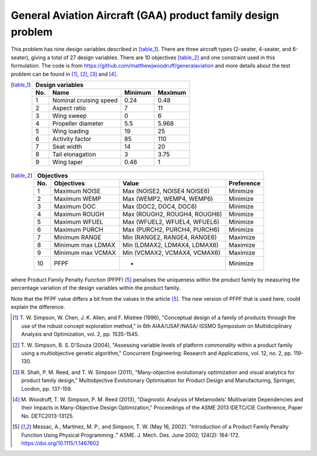 General Aviation Aircraft (GAA) product family design problem
==============================================================
This problem has nine design variables described in [table_1]_. There are three aircraft types 
(2-seater, 4-seater, and 6-seater), giving a total of 27 design variables. 
There are 10 objectives [table_2]_ and one constraint used in this formulation.
The code is from https://github.com/matthewjwoodruff/generalaviation
and more details about the test problem can be found in [1]_, [2]_, [3]_ and [4]_.


.. [table_1]
  ===  ========================  =========  =========
  Design variables
  ---------------------------------------------------
  No.  Name                      Minimum    Maximum
  ===  ========================  =========  =========
   1    Nominal cruising speed      0.24     0.48
   2    Aspect ratio                7        11
   3    Wing sweep                  0        6
   4    Propeller diameter          5.5      5.968
   5    Wing loading                19       25
   6    Activity factor             85       110
   7    Seat width                  14       20
   8    Tail elonagation            3        3.75
   9    Wing taper                  0.46     1
  ===  ========================  =========  =========


.. [table_2]
  ===  =====================  =============================  ===========
  Objectives
  ----------------------------------------------------------------------
  No.  Objectives              Value                         Preference
  ===  =====================  =============================  ===========
   1    Maximum NOISE         Max (NOISE2, NOISE4 NOISE6)    Minimize
   2    Maximum WEMP          Max (WEMP2, WEMP4, WEMP6)      Minimize
   3    Maximum DOC           Max (DOC2, DOC4, DOC6)         Minimize
   4    Maximum ROUGH         Max (ROUGH2, ROUGH4, ROUGH6)   Minimize
   5    Maximum WFUEL         Max (WFUEL2, WFUEL4, WFUEL6)   Minimize
   6    Maximum PURCH         Max (PURCH2, PURCH4, PURCH6)   Minimize
   7    Minimum RANGE         Min (RANGE2, RANGE4, RANGE6)   Maximize
   8    Minimum max LDMAX     Min (LDMAX2, LDMAX4, LDMAX6)   Maximize
   9    Minimum max VCMAX     Min (VCMAX2, VCMAX4, VCMAX6)   Maximize
  10    PFPF                    -                            Minimize
  ===  =====================  =============================  ===========

where Product Family Penalty Function (PFPF) [5]_ penalises the uniqueness within 
the product family by measuring the percentage variation of the design variables 
within the product family.

Note that the PFPF value differs a bit from the values in the article [5]_. 
The new version of PFPF that is used here, could explain the difference. 

.. [1] T. W. Simpson, W. Chen, J. K. Allen, and F. Mistree (1996), 
  "Conceptual design of a family of products through the use of the robust
  concept exploration method," in 6th AIAA/USAF/NASA/ ISSMO Symposium on 
  Multidiciplinary Analysis and Optimization, vol. 2, pp. 1535-1545.

.. [2] T. W. Simpson, B. S. D'Souza (2004), "Assessing variable levels of platform 
  commonality within a product family using a multiobjective genetic algorithm," 
  Concurrent Engineering: Research and Applications, vol. 12, no. 2, pp. 119-130.

.. [3] R. Shah, P. M. Reed, and T. W. Simpson (2011), "Many-objective evolutionary optimization 
  and visual analytics for product family design," Multiobjective Evolutionary Optimisation 
  for Product Design and Manufacturing, Springer, London, pp. 137-159.

.. [4] M. Woodruff, T. W. Simpson, P. M. Reed (2013), "Diagnostic Analysis of Metamodels' 
  Multivariate Dependencies and their Impacts in Many-Objective Design Optimization," 
  Proceedings of the ASME 2013 IDETC/CIE Conference, Paper No. DETC2013-13125.

.. [5] Messac, A., Martinez, M. P., and Simpson, T. W. (May 16, 2002). 
  "Introduction of a Product Family Penalty Function Using Physical Programming ." 
  ASME. J. Mech. Des. June 2002; 124(2): 164-172. https://doi.org/10.1115/1.1467602